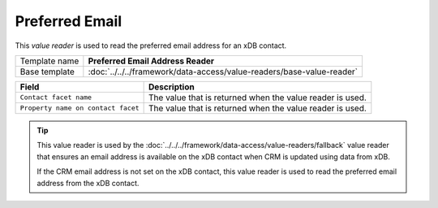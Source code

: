Preferred Email
==========================================

This *value reader* is used to read the preferred email address for 
an xDB contact.

+-------------------------+---------------------------------------------------------------------------------+
| Template name           | **Preferred Email Address Reader**                                              |
+-------------------------+---------------------------------------------------------------------------------+
| Base template           | :doc:`../../../framework/data-access/value-readers/base-value-reader`           |
+-------------------------+---------------------------------------------------------------------------------+

+-----------------------------------------------+-----------------------------------------------------------+
| Field                                         | Description                                               |
+===============================================+===========================================================+
| ``Contact facet name``                        | The value that is returned when the value reader is used. |
+-----------------------------------------------+-----------------------------------------------------------+
| ``Property name on contact facet``            | The value that is returned when the value reader is used. |
+-----------------------------------------------+-----------------------------------------------------------+

.. tip:: 

    This value reader is used by the :doc:`../../../framework/data-access/value-readers/fallback` value reader 
    that ensures an email address is available on the xDB contact when CRM
    is updated using data from xDB.

    If the CRM email address is not set on the xDB contact, this value
    reader is used to read the preferred email address from the xDB
    contact.
